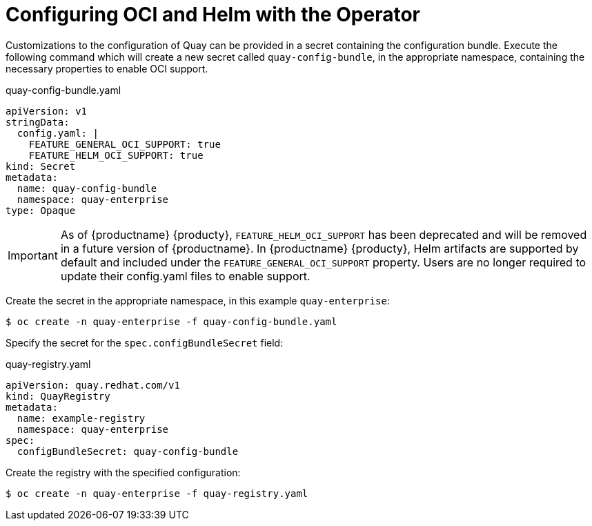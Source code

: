 [[operator-helm-oci]]
= Configuring OCI and Helm with the Operator

Customizations to the configuration of Quay can be provided in a secret containing the configuration bundle. Execute the following command which will create a new secret called `quay-config-bundle`, in the appropriate namespace, containing the necessary properties to enable OCI support.


.quay-config-bundle.yaml
[source,yaml]
----
apiVersion: v1
stringData:
  config.yaml: |
    FEATURE_GENERAL_OCI_SUPPORT: true
    FEATURE_HELM_OCI_SUPPORT: true
kind: Secret
metadata:
  name: quay-config-bundle
  namespace: quay-enterprise
type: Opaque
----

[IMPORTANT]
====
As of {productname} {producty}, `FEATURE_HELM_OCI_SUPPORT` has been deprecated and will be removed in a future version of {productname}. In {productname} {producty}, Helm artifacts are supported by default and included under the `FEATURE_GENERAL_OCI_SUPPORT` property. Users are no longer required to update their config.yaml files to enable support.
====

Create the secret in the appropriate namespace, in this example `quay-enterprise`:

----
$ oc create -n quay-enterprise -f quay-config-bundle.yaml
----


Specify the secret for the `spec.configBundleSecret` field:

.quay-registry.yaml
[source,yaml]
----
apiVersion: quay.redhat.com/v1
kind: QuayRegistry
metadata:
  name: example-registry
  namespace: quay-enterprise
spec:
  configBundleSecret: quay-config-bundle
----


Create the registry with the specified configuration:

----
$ oc create -n quay-enterprise -f quay-registry.yaml
----
